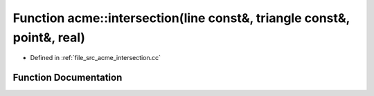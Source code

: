 .. _exhale_function_a00062_1a74976f0050358f85c674e51054da6f92:

Function acme::intersection(line const&, triangle const&, point&, real)
=======================================================================

- Defined in :ref:`file_src_acme_intersection.cc`


Function Documentation
----------------------


.. doxygenfunction:: acme::intersection(line const&, triangle const&, point&, real)
   :project: doc_cpp
   :project: doc_cpp
   :project: doc_cpp
   :project: doc_cpp
   :project: doc_cpp
   :project: doc_cpp
   :project: doc_cpp
   :project: doc_cpp
   :project: doc_cpp
   :project: doc_cpp
   :project: doc_cpp
   :project: doc_cpp
